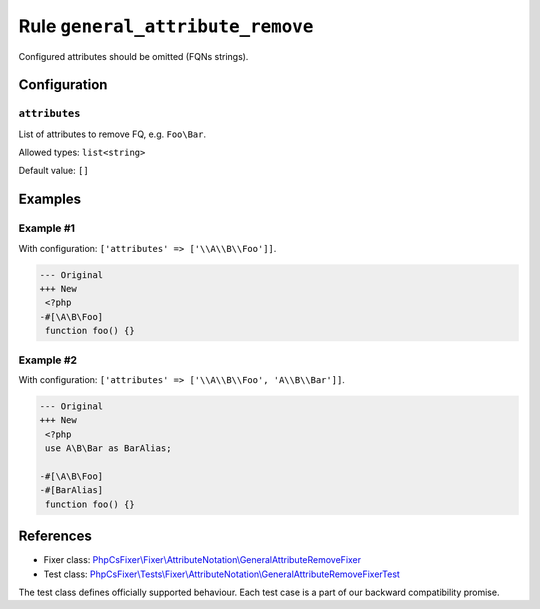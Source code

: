 =================================
Rule ``general_attribute_remove``
=================================

Configured attributes should be omitted (FQNs strings).

Configuration
-------------

``attributes``
~~~~~~~~~~~~~~

List of attributes to remove FQ, e.g. ``Foo\Bar``.

Allowed types: ``list<string>``

Default value: ``[]``

Examples
--------

Example #1
~~~~~~~~~~

With configuration: ``['attributes' => ['\\A\\B\\Foo']]``.

.. code-block:: diff

   --- Original
   +++ New
    <?php
   -#[\A\B\Foo]
    function foo() {}

Example #2
~~~~~~~~~~

With configuration: ``['attributes' => ['\\A\\B\\Foo', 'A\\B\\Bar']]``.

.. code-block:: diff

   --- Original
   +++ New
    <?php
    use A\B\Bar as BarAlias;

   -#[\A\B\Foo]
   -#[BarAlias]
    function foo() {}
References
----------

- Fixer class: `PhpCsFixer\\Fixer\\AttributeNotation\\GeneralAttributeRemoveFixer <./../../../src/Fixer/AttributeNotation/GeneralAttributeRemoveFixer.php>`_
- Test class: `PhpCsFixer\\Tests\\Fixer\\AttributeNotation\\GeneralAttributeRemoveFixerTest <./../../../tests/Fixer/AttributeNotation/GeneralAttributeRemoveFixerTest.php>`_

The test class defines officially supported behaviour. Each test case is a part of our backward compatibility promise.
